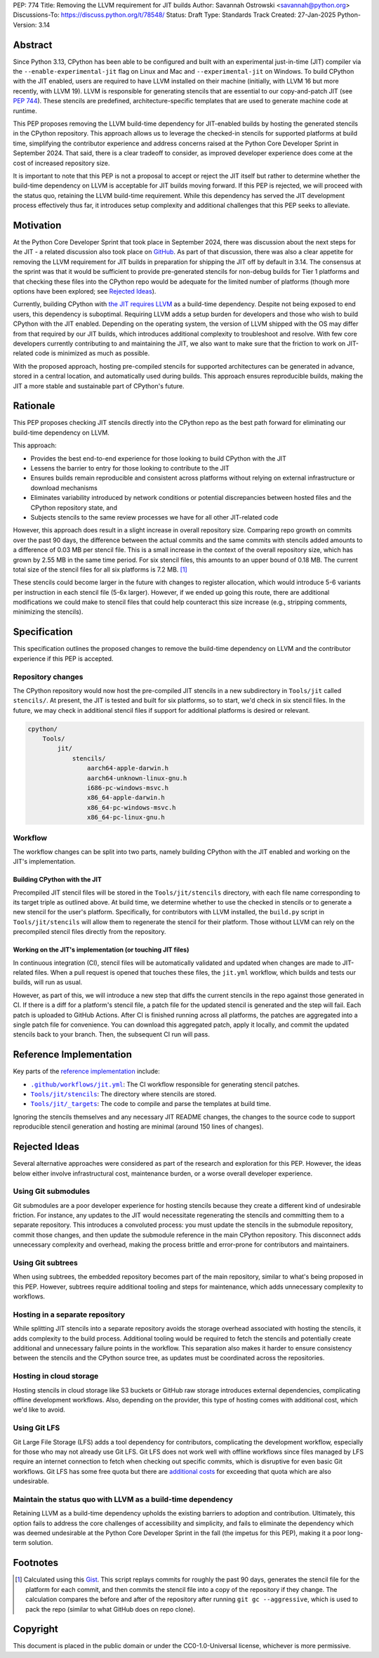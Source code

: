 PEP: 774
Title: Removing the LLVM requirement for JIT builds
Author: Savannah Ostrowski <savannah@python.org>
Discussions-To: https://discuss.python.org/t/78548/
Status: Draft
Type: Standards Track
Created: 27-Jan-2025
Python-Version: 3.14

Abstract
========

Since Python 3.13, CPython has been able to be configured and built with an
experimental just-in-time (JIT) compiler via the ``--enable-experimental-jit``
flag on Linux and Mac and ``--experimental-jit`` on Windows. To build CPython with
the JIT enabled, users are required to have LLVM installed on their machine
(initially, with LLVM 16 but more recently, with LLVM 19). LLVM is responsible
for generating stencils that are essential to our copy-and-patch JIT (see :pep:`744`).
These stencils are predefined, architecture-specific templates that are used
to generate machine code at runtime.

This PEP proposes removing the LLVM build-time dependency for JIT-enabled builds
by hosting the generated stencils in the CPython repository. This approach
allows us to leverage the checked-in stencils for supported platforms at build
time, simplifying the contributor experience and address concerns raised at the
Python Core Developer Sprint in September 2024. That said, there is a clear
tradeoff to consider, as improved developer experience does come at the cost of
increased repository size.

It is important to note that this PEP is not a proposal to accept or reject the
JIT itself but rather to determine whether the build-time dependency on LLVM is
acceptable for JIT builds moving forward. If this PEP is rejected, we will
proceed with the status quo, retaining the LLVM build-time requirement. While
this dependency has served the JIT development process effectively thus far, it
introduces setup complexity and additional challenges that this PEP seeks to
alleviate.

Motivation
==========

At the Python Core Developer Sprint that took place in September 2024, there was
discussion about the next steps for the JIT - a related discussion also took
place on `GitHub <https://github.com/python/cpython/issues/115869>`__. As part
of that discussion, there was also a clear appetite for removing the LLVM
requirement for JIT builds in preparation for shipping the JIT off by default in
3.14. The consensus at the sprint was that it would be sufficient to provide
pre-generated stencils for non-debug builds for Tier 1 platforms and that
checking these files into the CPython repo would be adequate for the limited
number of platforms (though more options have been explored; see `Rejected
Ideas`_).

Currently, building CPython with `the JIT requires LLVM
<https://github.com/python/cpython/tree/main/Tools/jit#installing-llvm>`__ as a
build-time dependency. Despite not being exposed to end users, this dependency
is suboptimal. Requiring LLVM adds a setup burden for developers and those who
wish to build CPython with the JIT enabled. Depending on the operating system,
the version of LLVM shipped with the OS may differ from that required by our JIT
builds, which introduces additional complexity to troubleshoot and resolve. With
few core developers currently contributing to and maintaining the JIT, we also
want to make sure that the friction to work on JIT-related code is minimized as
much as possible.

With the proposed approach, hosting pre-compiled stencils for supported
architectures can be generated in advance, stored in a central location, and
automatically used during builds. This approach ensures reproducible builds,
making the JIT a more stable and sustainable part of CPython's future.

Rationale
=========

This PEP proposes checking JIT stencils directly into the CPython repo as the
best path forward for eliminating our build-time dependency on LLVM.

This approach:

* Provides the best end-to-end experience for those looking to build CPython
  with the JIT
* Lessens the barrier to entry for those looking to contribute to the JIT
* Ensures builds remain reproducible and consistent across platforms without
  relying on external infrastructure or download mechanisms
* Eliminates variability introduced by network conditions or potential
  discrepancies between hosted files and the CPython repository state, and
* Subjects stencils to the same review processes we have for all other JIT-related
  code

However, this approach does result in a slight increase in overall
repository size. Comparing repo growth on commits over the past 90 days, the
difference between the actual commits and the same commits with stencils added
amounts to a difference of 0.03 MB per stencil file. This is a small increase in
the context of the overall repository size, which has grown by 2.55 MB in the
same time period. For six stencil files, this amounts to an upper bound of 0.18 MB.
The current total size of the stencil files for all six platforms is 7.2 MB. [#stencil_calc]_

These stencils could become larger in the future with changes to register
allocation, which would introduce 5-6 variants per instruction in each stencil
file (5-6x larger). However, if we ended up going this route, there are
additional modifications we could make to stencil files that could help
counteract this size increase (e.g., stripping comments, minimizing the
stencils).

Specification
=============

This specification outlines the proposed changes to remove the build-time
dependency on LLVM and the contributor experience if this PEP is accepted.

Repository changes
------------------

The CPython repository would now host the pre-compiled JIT stencils in a new
subdirectory in ``Tools/jit`` called ``stencils/``. At present, the JIT is tested
and built for six platforms, so to start, we'd check in six stencil files. In
the future, we may check in additional stencil files if support for additional
platforms is desired or relevant.

.. code-block:: text

    cpython/
        Tools/
            jit/
                stencils/
                    aarch64-apple-darwin.h
                    aarch64-unknown-linux-gnu.h
                    i686-pc-windows-msvc.h
                    x86_64-apple-darwin.h
                    x86_64-pc-windows-msvc.h
                    x86_64-pc-linux-gnu.h

Workflow
--------

The workflow changes can be split into two parts, namely building CPython with
the JIT enabled and working on the JIT's implementation.

Building CPython with the JIT
^^^^^^^^^^^^^^^^^^^^^^^^^^^^^

Precompiled JIT stencil files will be stored in the ``Tools/jit/stencils``
directory, with each file name corresponding to its target triple as outlined
above. At build time, we determine whether to use the checked in stencils or to
generate a new stencil for the user's platform. Specifically, for contributors
with LLVM installed, the ``build.py`` script in ``Tools/jit/stencils`` will allow
them to regenerate the stencil for their platform. Those without LLVM can rely
on the precompiled stencil files directly from the repository.

Working on the JIT's implementation (or touching JIT files)
^^^^^^^^^^^^^^^^^^^^^^^^^^^^^^^^^^^^^^^^^^^^^^^^^^^^^^^^^^^

In continuous integration (CI), stencil files will be automatically validated and updated when changes
are made to JIT-related files. When a pull request is opened that touches these
files, the ``jit.yml`` workflow, which builds and tests our builds, will run as
usual.

However, as part of this, we will introduce a new step that diffs the current
stencils in the repo against those generated in CI. If there is a diff for a
platform's stencil file, a patch file for the updated stencil is generated and
the step will fail. Each patch is uploaded to GitHub Actions. After CI is
finished running across all platforms, the patches are aggregated into a single
patch file for convenience. You can download this aggregated patch, apply it
locally, and commit the updated stencils back to your branch. Then, the
subsequent CI run will pass.

Reference Implementation
========================

Key parts of the `reference implementation <https://github.com/python/cpython/pull/129331>`__ include:

- |CI|_: The CI workflow responsible for generating stencil patches.

- |jit_stencils|_: The directory where stencils are stored.

- |targets|_: The code to compile and parse the templates at build time.

.. |CI| replace:: ``.github/workflows/jit.yml``
.. _CI: https://github.com/python/cpython/blob/main/.github/workflows/jit.yml

.. |jit_stencils| replace:: ``Tools/jit/stencils``
.. _jit_stencils: https://github.com/python/cpython/blob/main/Tools/jit/stencils

.. |targets| replace:: ``Tools/jit/_targets``
.. _targets: https://github.com/python/cpython/blob/main/Tools/jit/_targets.py

Ignoring the stencils themselves and any necessary JIT README changes, the
changes to the source code to support reproducible stencil generation and
hosting are minimal (around 150 lines of changes).

Rejected Ideas
==============

Several alternative approaches were considered as part of the research and
exploration for this PEP. However, the ideas below either involve
infrastructural cost, maintenance burden, or a worse overall developer
experience.

Using Git submodules
--------------------

Git submodules are a poor developer experience for hosting stencils because they
create a different kind of undesirable friction. For instance, any
updates to the JIT would necessitate regenerating the stencils and committing
them to a separate repository. This introduces a convoluted process: you must
update the stencils in the submodule repository, commit those changes, and then
update the submodule reference in the main CPython repository. This disconnect
adds unnecessary complexity and overhead, making the process brittle and
error-prone for contributors and maintainers.

Using Git subtrees
------------------

When using subtrees, the embedded repository becomes part of the main
repository, similar to what's being proposed in this PEP. However, subtrees
require additional tooling and steps for maintenance, which adds unnecessary
complexity to workflows.

Hosting in a separate repository
--------------------------------

While splitting JIT stencils into a separate repository avoids the storage
overhead associated with hosting the stencils, it adds complexity to the build
process. Additional tooling would be required to fetch the stencils and
potentially create additional and unnecessary failure points in the workflow.
This separation also makes it harder to ensure consistency between the stencils
and the CPython source tree, as updates must be coordinated across the
repositories.

Hosting in cloud storage
------------------------

Hosting stencils in cloud storage like S3 buckets or GitHub raw storage
introduces external dependencies, complicating offline development
workflows. Also, depending on the provider, this type of hosting comes with
additional cost, which we'd like to avoid.

Using Git LFS
-------------

Git Large File Storage (LFS) adds a tool dependency for contributors,
complicating the development workflow, especially for those who may not already
use Git LFS. Git LFS does not work well with offline workflows since files
managed by LFS require an internet connection to fetch when checking out
specific commits, which is disruptive for even basic Git workflows. Git LFS has
some free quota but there are `additional
costs <https://docs.github.com/en/billing/managing-billing-for-your-products/managing-billing-for-git-large-file-storage/about-billing-for-git-large-file-storage>`__
for exceeding that quota which are also undesirable.

Maintain the status quo with LLVM as a build-time dependency
------------------------------------------------------------

Retaining LLVM as a build-time dependency upholds the existing barriers to
adoption and contribution. Ultimately, this option fails to address the core
challenges of accessibility and simplicity, and fails to eliminate the
dependency which was deemed undesirable at the Python Core Developer Sprint in
the fall (the impetus for this PEP), making it a poor long-term solution.

Footnotes
=========

.. [#stencil_calc] Calculated using this `Gist
   <https://gist.github.com/savannahostrowski/c66ac62267e626d82aafa27939468e30>`__.
   This script replays commits for roughly the past 90 days, generates the
   stencil file for the platform for each commit, and then commits the stencil
   file into a copy of the repository if they change. The calculation compares
   the before and after of the repository after running ``git gc --aggressive``,
   which is used to pack the repo (similar to what GitHub does on repo clone).

Copyright
=========

This document is placed in the public domain or under the
CC0-1.0-Universal license, whichever is more permissive.
